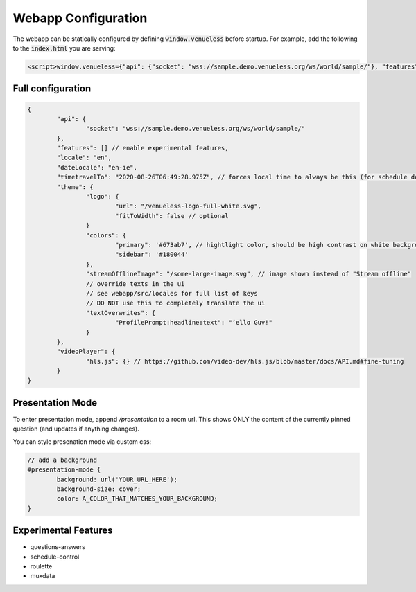 Webapp Configuration
====================

The webapp can be statically configured by defining :code:`window.venueless` before startup.
For example, add the following to the :code:`index.html` you are serving:

.. code-block:: html

	<script>window.venueless={"api": {"socket": "wss://sample.demo.venueless.org/ws/world/sample/"}, "features": []}</script>

Full configuration
------------------

.. code-block:: js

	{
		"api": {
			"socket": "wss://sample.demo.venueless.org/ws/world/sample/"
		},
		"features": [] // enable experimental features,
		"locale": "en",
		"dateLocale": "en-ie",
		"timetravelTo": "2020-08-26T06:49:28.975Z", // forces local time to always be this (for schedule demo purposes ONLY)
		"theme": {
			"logo": {
				"url": "/venueless-logo-full-white.svg",
				"fitToWidth": false // optional
			}
			"colors": {
				"primary": '#673ab7', // hightlight color, should be high contrast on white background
				"sidebar": '#180044'
			},
			"streamOfflineImage": "/some-large-image.svg", // image shown instead of "Stream offline"
			// override texts in the ui
			// see webapp/src/locales for full list of keys
			// DO NOT use this to completely translate the ui
			"textOverwrites": {
				"ProfilePrompt:headline:text": "’ello Guv!"
			}
		},
		"videoPlayer": {
			"hls.js": {} // https://github.com/video-dev/hls.js/blob/master/docs/API.md#fine-tuning
		}
	}


Presentation Mode
-----------------

To enter presentation mode, append `/presentation` to a room url.
This shows ONLY the content of the currently pinned question (and updates if anything changes).

You can style presenation mode via custom css:

.. code-block:: css

	// add a background
	#presentation-mode {
		background: url('YOUR_URL_HERE');
		background-size: cover;
		color: A_COLOR_THAT_MATCHES_YOUR_BACKGROUND;
	}

Experimental Features
---------------------

* questions-answers
* schedule-control
* roulette
* muxdata